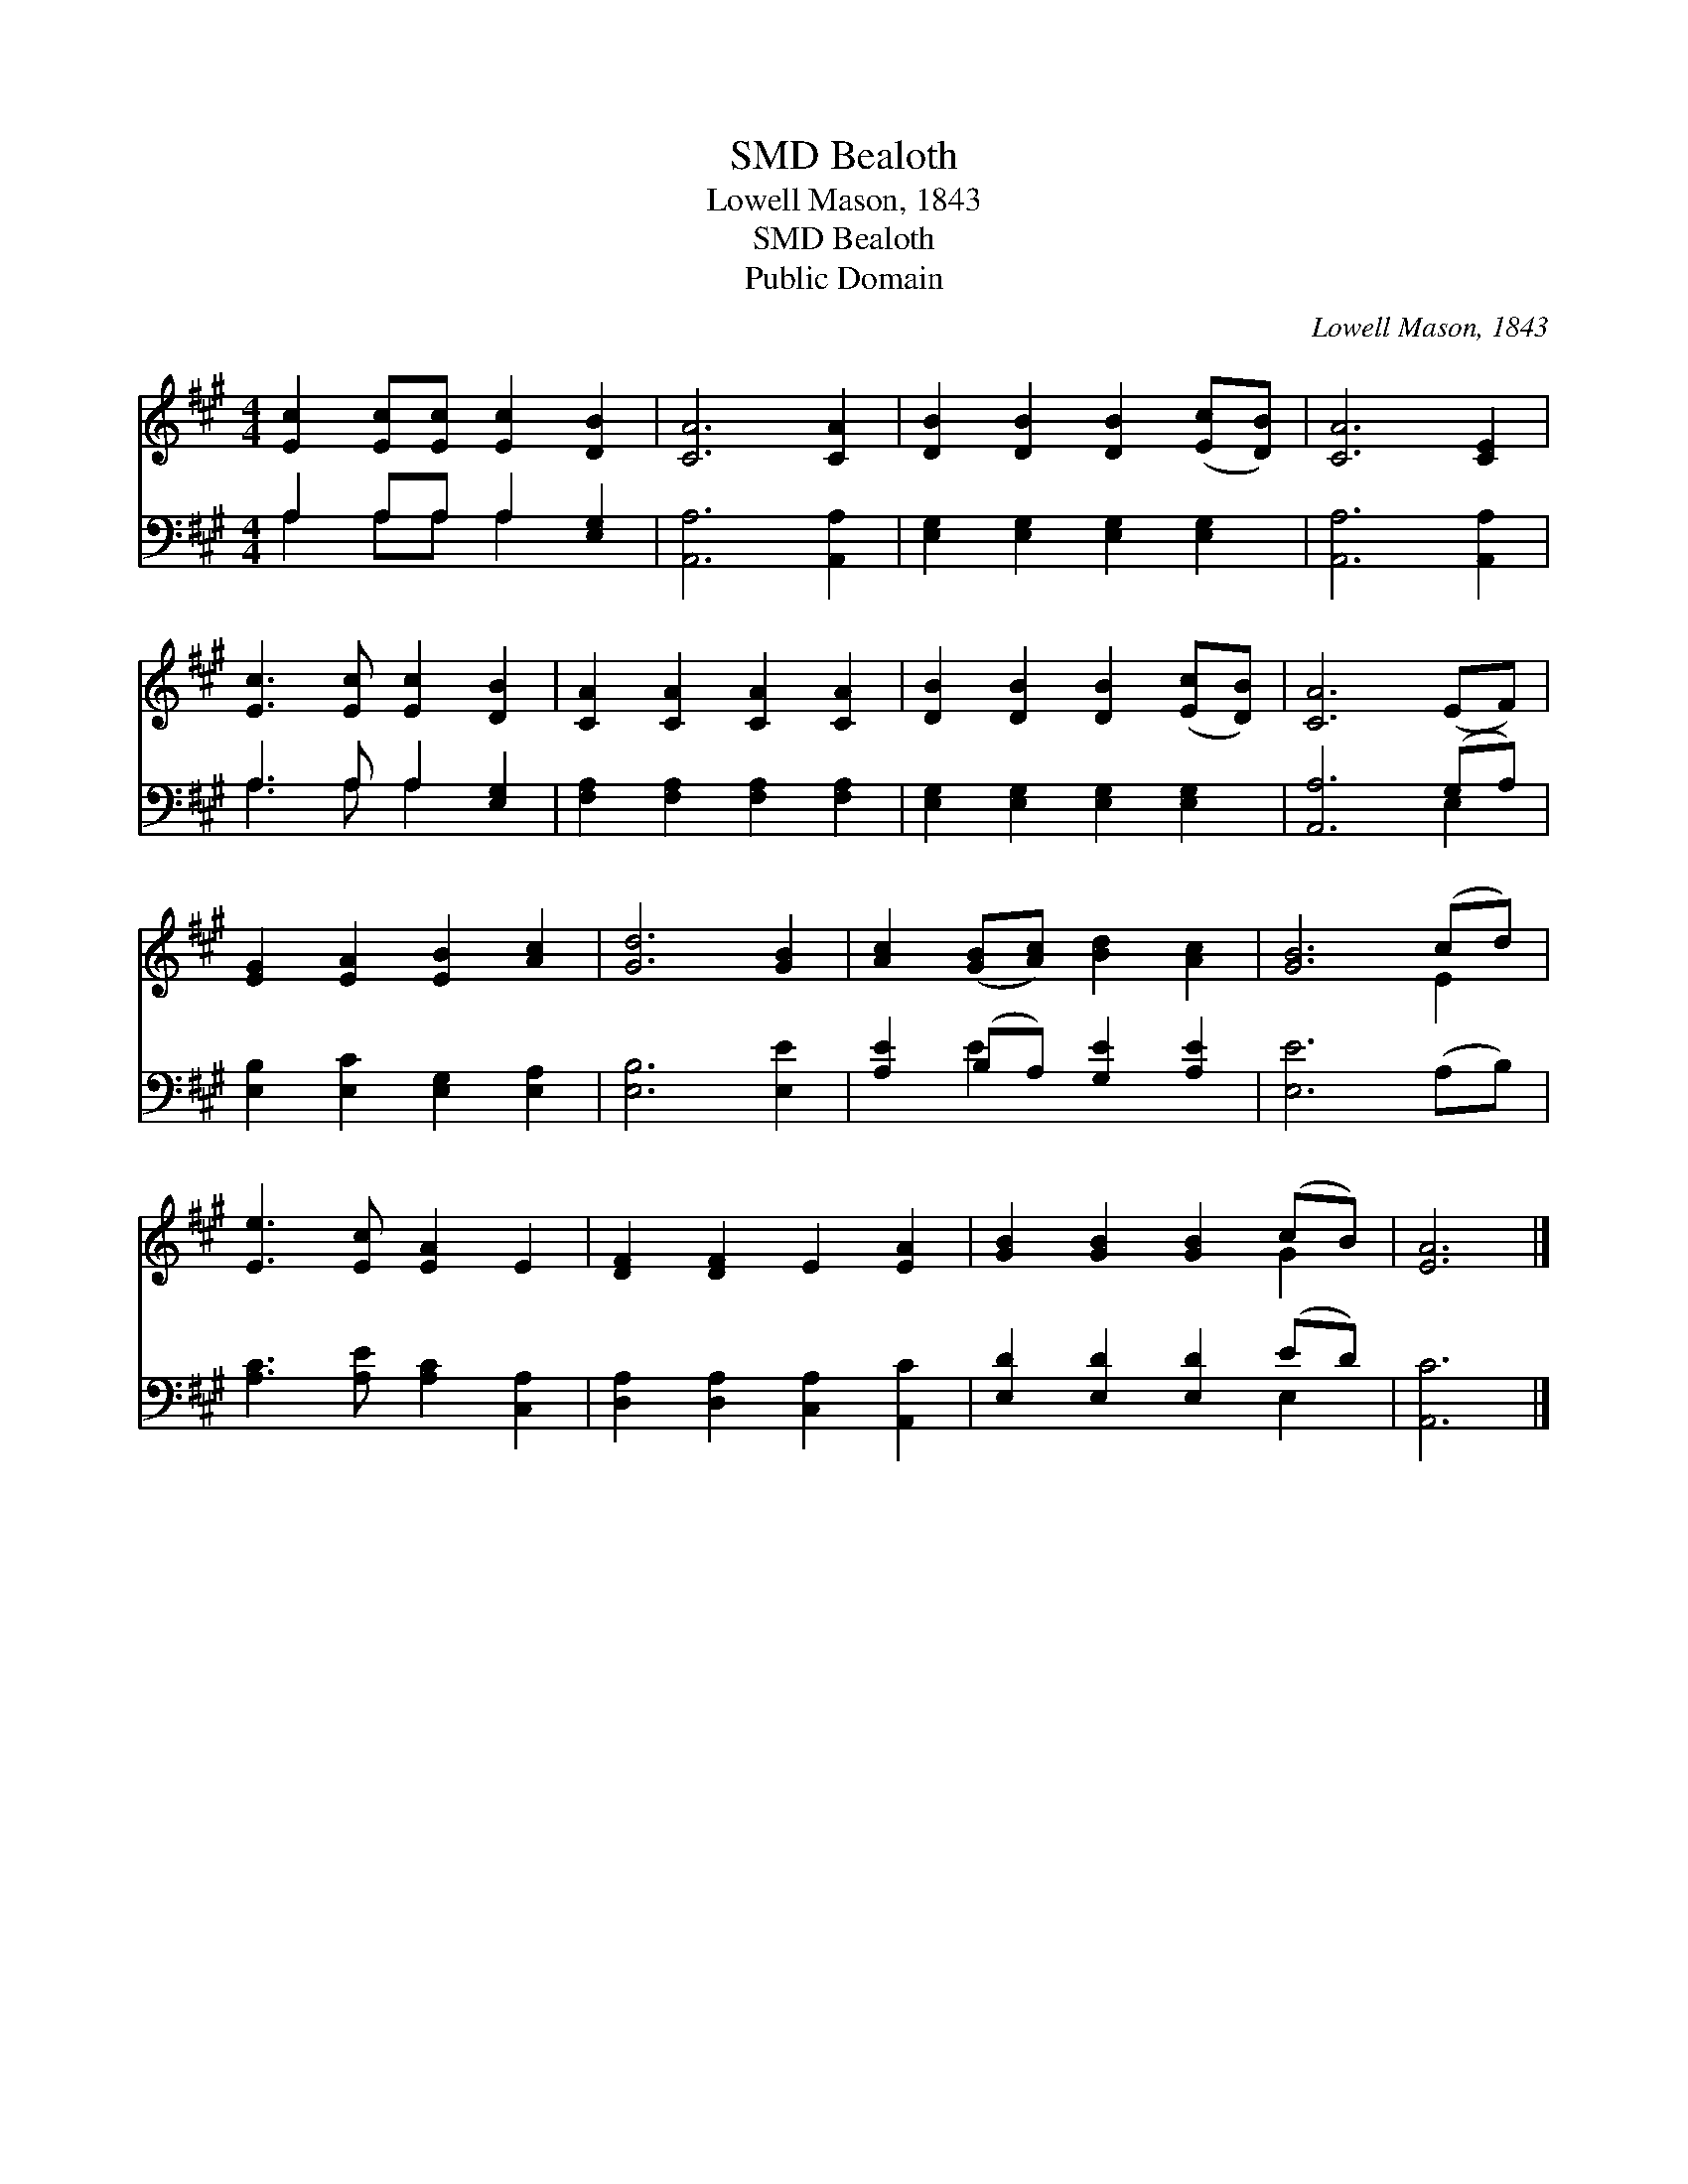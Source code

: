X:1
T:Bealoth, SMD
T:Lowell Mason, 1843
T:Bealoth, SMD
T:Public Domain
C:Lowell Mason, 1843
Z:Public Domain
%%score ( 1 2 ) ( 3 4 )
L:1/8
M:4/4
K:A
V:1 treble 
V:2 treble 
V:3 bass 
V:4 bass 
V:1
 [Ec]2 [Ec][Ec] [Ec]2 [DB]2 | [CA]6 [CA]2 | [DB]2 [DB]2 [DB]2 ([Ec][DB]) | [CA]6 [CE]2 | %4
 [Ec]3 [Ec] [Ec]2 [DB]2 | [CA]2 [CA]2 [CA]2 [CA]2 | [DB]2 [DB]2 [DB]2 ([Ec][DB]) | [CA]6 (EF) | %8
 [EG]2 [EA]2 [EB]2 [Ac]2 | [Gd]6 [GB]2 | [Ac]2 ([GB][Ac]) [Bd]2 [Ac]2 | [GB]6 (cd) | %12
 [Ee]3 [Ec] [EA]2 E2 | [DF]2 [DF]2 E2 [EA]2 | [GB]2 [GB]2 [GB]2 (cB) | [EA]6 |] %16
V:2
 x8 | x8 | x8 | x8 | x8 | x8 | x8 | x8 | x8 | x8 | x8 | x6 E2 | x8 | x8 | x6 G2 | x6 |] %16
V:3
 A,2 A,A, A,2 [E,G,]2 | [A,,A,]6 [A,,A,]2 | [E,G,]2 [E,G,]2 [E,G,]2 [E,G,]2 | [A,,A,]6 [A,,A,]2 | %4
 A,3 A, A,2 [E,G,]2 | [F,A,]2 [F,A,]2 [F,A,]2 [F,A,]2 | [E,G,]2 [E,G,]2 [E,G,]2 [E,G,]2 | %7
 [A,,A,]6 (G,A,) | [E,B,]2 [E,C]2 [E,G,]2 [E,A,]2 | [E,B,]6 [E,E]2 | [A,E]2 (B,A,) [G,E]2 [A,E]2 | %11
 [E,E]6 (A,B,) | [A,C]3 [A,E] [A,C]2 [C,A,]2 | [D,A,]2 [D,A,]2 [C,A,]2 [A,,C]2 | %14
 [E,D]2 [E,D]2 [E,D]2 (ED) | [A,,C]6 |] %16
V:4
 A,2 A,A, A,2 x2 | x8 | x8 | x8 | A,3 A, A,2 x2 | x8 | x8 | x6 E,2 | x8 | x8 | x2 E2 x4 | x8 | x8 | %13
 x8 | x6 E,2 | x6 |] %16

